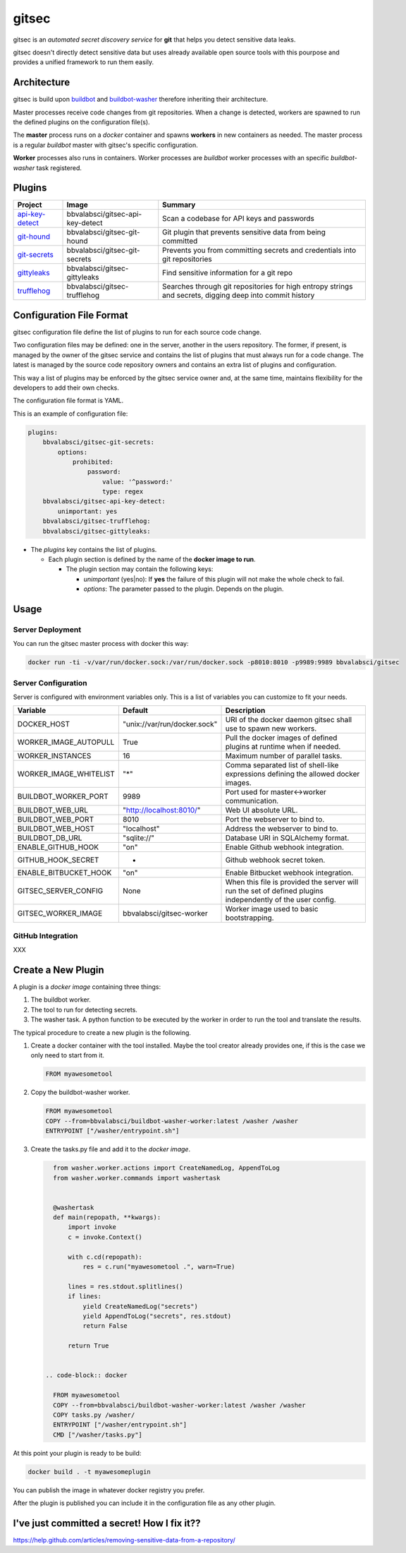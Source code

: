 gitsec
======

gitsec is an *automated secret discovery service* for **git** that helps you
detect sensitive data leaks.

gitsec doesn't directly detect sensitive data but uses already available open
source tools with this pourpose and provides a unified framework to run them
easily.

.. image:: https://raw.githubusercontent.com/BBVA/gitsec/develop/docs/_static/logo-small.png
    :target: http://gitsec.readthedocs.org/


Architecture
------------

gitsec is build upon buildbot_ and buildbot-washer_ therefore inheriting their
architecture.

Master processes receive code changes from git repositories.
When a change is detected, workers are spawned to run the defined plugins on
the configuration file(s).

The **master** process runs on a *docker* container and spawns **workers** in
new containers as needed. The master process is a regular *buildbot* master
with gitsec's specific configuration.

**Worker** processes also runs in containers. Worker processes are *buildbot*
worker processes with an specific *buildbot-washer* task registered.


Plugins
-------

=============== ================================= ===========================================
Project         Image                             Summary
=============== ================================= ===========================================
api-key-detect_ bbvalabsci/gitsec-api-key-detect  Scan a codebase for API keys and passwords
git-hound_      bbvalabsci/gitsec-git-hound       Git plugin that prevents sensitive data
                                                  from being committed
git-secrets_    bbvalabsci/gitsec-git-secrets     Prevents you from committing secrets and
                                                  credentials into git repositories
gittyleaks_     bbvalabsci/gitsec-gittyleaks      Find sensitive information for a git repo
trufflehog_     bbvalabsci/gitsec-trufflehog      Searches through git repositories for
                                                  high entropy strings and secrets, digging
                                                  deep into commit history
=============== ================================= ===========================================


Configuration File Format
-------------------------

gitsec configuration file define the list of plugins to run for each source
code change.

Two configuration files may be defined: one in the server, another in the users
repository. The former, if present, is managed by the owner of the gitsec
service and contains the list of plugins that must always run for a code
change. The latest is managed by the source code repository owners and contains
an extra list of plugins and configuration.

This way a list of plugins may be enforced by the gitsec service owner and, at
the same time, maintains flexibility for the developers to add their own checks.

The configuration file format is YAML.

This is an example of configuration file:


.. code-block:: yaml

    plugins:
        bbvalabsci/gitsec-git-secrets:
            options:
                prohibited:
                    password:
                        value: '^password:'
                        type: regex
        bbvalabsci/gitsec-api-key-detect:
            unimportant: yes
        bbvalabsci/gitsec-trufflehog:
        bbvalabsci/gitsec-gittyleaks:


- The *plugins* key contains the list of plugins.

  - Each plugin section is defined by the name of the **docker image to run**.

    - The plugin section may contain the following keys:

      - *unimportant* (yes|no): If **yes** the failure of this plugin will not
        make the whole check to fail.

      - *options*: The parameter passed to the plugin. Depends on the
        plugin.


Usage
-----

Server Deployment
~~~~~~~~~~~~~~~~~

You can run the gitsec master process with docker this way:

.. code-block:: bash

   docker run -ti -v/var/run/docker.sock:/var/run/docker.sock -p8010:8010 -p9989:9989 bbvalabsci/gitsec


Server Configuration
~~~~~~~~~~~~~~~~~~~~

Server is configured with environment variables only. This is a list of
variables you can customize to fit your needs.

========================= ============================= =====================================
Variable                  Default                       Description
========================= ============================= =====================================
DOCKER_HOST               "unix://var/run/docker.sock"  URI of the docker
                                                        daemon gitsec shall use to spawn new
                                                        workers.
WORKER_IMAGE_AUTOPULL     True                          Pull the docker images
                                                        of defined plugins at runtime when
                                                        if needed.
WORKER_INSTANCES          16                            Maximum number of parallel tasks.
WORKER_IMAGE_WHITELIST    "*"                           Comma separated list of shell-like
                                                        expressions defining the allowed
                                                        docker images.
BUILDBOT_WORKER_PORT      9989                          Port used for master<->worker
                                                        communication.
BUILDBOT_WEB_URL          "http://localhost:8010/"      Web UI absolute URL.
BUILDBOT_WEB_PORT         8010                          Port the webserver to bind to.
BUILDBOT_WEB_HOST         "localhost"                   Address the webserver to bind to.
BUILDBOT_DB_URL           "sqlite://"                   Database URI in SQLAlchemy format.
ENABLE_GITHUB_HOOK        "on"                          Enable Github webhook integration.
GITHUB_HOOK_SECRET        -                             Github webhook secret token.
ENABLE_BITBUCKET_HOOK     "on"                          Enable Bitbucket webhook integration.
GITSEC_SERVER_CONFIG      None                          When this file is
                                                        provided the server will run the set
                                                        of defined plugins independently of the 
                                                        user config.
GITSEC_WORKER_IMAGE       bbvalabsci/gitsec-worker      Worker image used to basic bootstrapping.
========================= ============================= =====================================


GitHub Integration
~~~~~~~~~~~~~~~~~~

XXX


Create a New Plugin
-------------------

A plugin is a *docker image* containing three things:

#. The buildbot worker.

#. The tool to run for detecting secrets.

#. The washer task. A python function to be executed by the worker in order to
   run the tool and translate the results.

The typical procedure to create a new plugin is the following.

#. Create a docker container with the tool installed. Maybe the tool creator
   already provides one, if this is the case we only need to start from it.

   .. code-block:: docker

      FROM myawesometool

#. Copy the buildbot-washer worker.

   .. code-block:: docker

      FROM myawesometool
      COPY --from=bbvalabsci/buildbot-washer-worker:latest /washer /washer
      ENTRYPOINT ["/washer/entrypoint.sh"]

#. Create the tasks.py file and add it to the *docker image*.

   .. code-block:: python

      from washer.worker.actions import CreateNamedLog, AppendToLog
      from washer.worker.commands import washertask
      

      @washertask
      def main(repopath, **kwargs):
          import invoke
          c = invoke.Context()
      
          with c.cd(repopath):
              res = c.run("myawesometool .", warn=True)
      
          lines = res.stdout.splitlines()
          if lines:
              yield CreateNamedLog("secrets")
              yield AppendToLog("secrets", res.stdout)
              return False
      
          return True


    .. code-block:: docker

      FROM myawesometool
      COPY --from=bbvalabsci/buildbot-washer-worker:latest /washer /washer
      COPY tasks.py /washer/
      ENTRYPOINT ["/washer/entrypoint.sh"]
      CMD ["/washer/tasks.py"]


At this point your plugin is ready to be build:

.. code-block:: bash

   docker build . -t myawesomeplugin

You can publish the image in whatever docker registry you prefer.

After the plugin is published you can include it in the configuration file as
any other plugin.


I've just committed a secret! How I fix it??
--------------------------------------------

https://help.github.com/articles/removing-sensitive-data-from-a-repository/


.. _api-key-detect: https://github.com/daylen/api-key-detect
.. _git-hound: https://github.com/ezekg/git-hound
.. _git-secrets: https://github.com/awslabs/git-secrets
.. _gittyleaks: https://hub.docker.com/r/bbvalabsci/gitsec-gittyleaks/
.. _trufflehog: https://github.com/dxa4481/truffleHog
.. _buildbot: https://buildbot.net
.. _buildbot-washer: https://github.com/BBVA/buildbot-washer/
